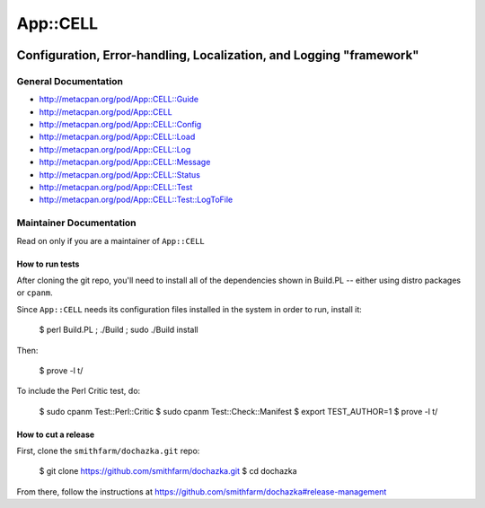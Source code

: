 =========
App::CELL
=========

.. image:: https://travis-ci.org/smithfarm/cell.svg?branch=master
    :target: https://travis-ci.org/smithfarm/cell

.. image:: https://badge.fury.io/pl/App-CELL.svg
    :target: https://badge.fury.io/pl/App-CELL

--------------------------------------------------------------------
Configuration, Error-handling, Localization, and Logging "framework"
--------------------------------------------------------------------

General Documentation
=====================

* http://metacpan.org/pod/App::CELL::Guide

* http://metacpan.org/pod/App::CELL
* http://metacpan.org/pod/App::CELL::Config
* http://metacpan.org/pod/App::CELL::Load
* http://metacpan.org/pod/App::CELL::Log
* http://metacpan.org/pod/App::CELL::Message
* http://metacpan.org/pod/App::CELL::Status
* http://metacpan.org/pod/App::CELL::Test
* http://metacpan.org/pod/App::CELL::Test::LogToFile

Maintainer Documentation
========================

Read on only if you are a maintainer of ``App::CELL``


How to run tests
----------------

After cloning the git repo, you'll need to install all of the
dependencies shown in Build.PL -- either using distro packages
or ``cpanm``.

Since ``App::CELL`` needs its configuration files installed
in the system in order to run, install it:

    $ perl Build.PL ; ./Build ; sudo ./Build install

Then:

    $ prove -l t/

To include the Perl Critic test, do:

    $ sudo cpanm Test::Perl::Critic
    $ sudo cpanm Test::Check::Manifest
    $ export TEST_AUTHOR=1
    $ prove -l t/


How to cut a release
--------------------

First, clone the ``smithfarm/dochazka.git`` repo:

    $ git clone https://github.com/smithfarm/dochazka.git
    $ cd dochazka

From there, follow the instructions at
https://github.com/smithfarm/dochazka#release-management

